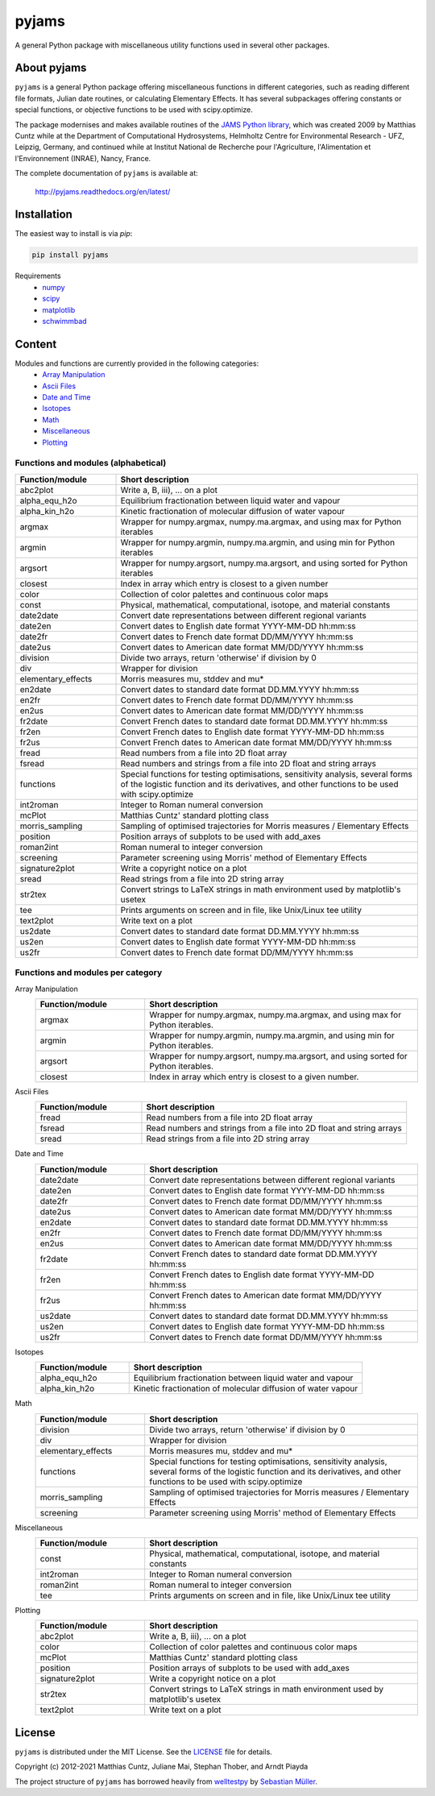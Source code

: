 pyjams
======
..
  pandoc -f rst -o README.html -t html README.rst

A general Python package with miscellaneous utility functions used in several other packages.

.. image:: https://zenodo.org/badge/DOI/10.5281/zenodo.5574388.svg
   :target: https://doi.org/10.5281/zenodo.5574388
   :alt: Zenodo DOI

.. image:: https://badge.fury.io/py/pyjams.svg
   :target: https://badge.fury.io/py/pyjams
   :alt: PyPI version

.. image:: https://img.shields.io/conda/vn/conda-forge/pyjams.svg
   :target: https://anaconda.org/conda-forge/pyjams
   :alt: Conda version

.. image:: http://img.shields.io/badge/license-MIT-blue.svg?style=flat
   :target: https://github.com/mcuntz/pyjams/blob/master/LICENSE
   :alt: License

.. image:: https://github.com/mcuntz/pyjams/workflows/Continuous%20Integration/badge.svg?branch=main
   :target: https://github.com/mcuntz/pyjams/actions
   :alt: Build status

.. image:: https://coveralls.io/repos/github/mcuntz/pyjams/badge.svg?branch=main
   :target: https://coveralls.io/github/mcuntz/pyjams?branch=main
   :alt: Coverage status

.. image:: https://readthedocs.org/projects/pyjams/badge/?version=latest
   :target: https://pyjams.readthedocs.io/en/latest/?badge=latest
   :alt: Documentation status


About pyjams
------------

``pyjams`` is a general Python package offering miscellaneous functions in
different categories, such as reading different file formats, Julian date
routines, or calculating Elementary Effects. It has several subpackages offering
constants or special functions, or objective functions to be used with
scipy.optimize.

The package modernises and makes available routines of the `JAMS Python
library`_, which was created 2009 by Matthias Cuntz while at the Department of
Computational Hydrosystems, Helmholtz Centre for Environmental Research - UFZ,
Leipzig, Germany, and continued while at Institut National de Recherche pour
l'Agriculture, l'Alimentation et l'Environnement (INRAE), Nancy, France.

The complete documentation of ``pyjams`` is available at:

   http://pyjams.readthedocs.org/en/latest/


Installation
------------

The easiest way to install is via `pip`:

.. code-block:: bash

   pip install pyjams

Requirements
    * numpy_
    * scipy_
    * matplotlib_
    * schwimmbad_


Content
-------

Modules and functions are currently provided in the following categories:
    * `Array Manipulation`_
    * `Ascii Files`_
    * `Date and Time`_
    * Isotopes_
    * Math_
    * Miscellaneous_
    * Plotting_

Functions and modules (alphabetical)
~~~~~~~~~~~~~~~~~~~~~~~~~~~~~~~~~~~~

.. list-table::
   :widths: 10 30
   :header-rows: 1

   * - Function/module
     - Short description
   * - abc2plot
     - Write a, B, iii), ... on a plot
   * - alpha_equ_h2o
     - Equilibrium fractionation between liquid water and vapour
   * - alpha_kin_h2o
     - Kinetic fractionation of molecular diffusion of water vapour
   * - argmax
     - Wrapper for numpy.argmax, numpy.ma.argmax, and using max for Python
       iterables
   * - argmin
     - Wrapper for numpy.argmin, numpy.ma.argmin, and using min for Python
       iterables
   * - argsort
     - Wrapper for numpy.argsort, numpy.ma.argsort, and using sorted for Python
       iterables
   * - closest
     - Index in array which entry is closest to a given number
   * - color
     - Collection of color palettes and continuous color maps
   * - const
     - Physical, mathematical, computational, isotope, and material constants
   * - date2date
     - Convert date representations between different regional variants
   * - date2en
     - Convert dates to English date format YYYY-MM-DD hh:mm:ss
   * - date2fr
     - Convert dates to French date format DD/MM/YYYY hh:mm:ss
   * - date2us
     - Convert dates to American date format MM/DD/YYYY hh:mm:ss
   * - division
     - Divide two arrays, return 'otherwise' if division by 0
   * - div
     - Wrapper for division
   * - elementary_effects
     - Morris measures mu, stddev and mu*
   * - en2date
     - Convert dates to standard date format DD.MM.YYYY hh:mm:ss
   * - en2fr
     - Convert dates to French date format DD/MM/YYYY hh:mm:ss
   * - en2us
     - Convert dates to American date format MM/DD/YYYY hh:mm:ss
   * - fr2date
     - Convert French dates to standard date format DD.MM.YYYY hh:mm:ss
   * - fr2en
     - Convert French dates to English date format YYYY-MM-DD hh:mm:ss
   * - fr2us
     - Convert French dates to American date format MM/DD/YYYY hh:mm:ss
   * - fread
     - Read numbers from a file into 2D float array
   * - fsread
     - Read numbers and strings from a file into 2D float and string arrays
   * - functions
     - Special functions for testing optimisations, sensitivity analysis,
       several forms of the logistic function and its derivatives, and other
       functions to be used with scipy.optimize
   * - int2roman
     - Integer to Roman numeral conversion
   * - mcPlot
     - Matthias Cuntz' standard plotting class
   * - morris_sampling
     - Sampling of optimised trajectories for Morris measures / Elementary
       Effects
   * - position
     - Position arrays of subplots to be used with add_axes
   * - roman2int
     - Roman numeral to integer conversion
   * - screening
     - Parameter screening using Morris' method of Elementary Effects
   * - signature2plot
     - Write a copyright notice on a plot
   * - sread
     - Read strings from a file into 2D string array
   * - str2tex
     - Convert strings to LaTeX strings in math environment used by matplotlib's
       usetex
   * - tee
     - Prints arguments on screen and in file, like Unix/Linux tee utility
   * - text2plot
     - Write text on a plot
   * - us2date
     - Convert dates to standard date format DD.MM.YYYY hh:mm:ss
   * - us2en
     - Convert dates to English date format YYYY-MM-DD hh:mm:ss
   * - us2fr
     - Convert dates to French date format DD/MM/YYYY hh:mm:ss

Functions and modules per category
~~~~~~~~~~~~~~~~~~~~~~~~~~~~~~~~~~

.. _Array Manipulation:

Array Manipulation
    .. list-table::
       :widths: 10 25
       :header-rows: 1

       * - Function/module
         - Short description
       * - argmax
         - Wrapper for numpy.argmax, numpy.ma.argmax, and using max for Python
           iterables.
       * - argmin
         - Wrapper for numpy.argmin, numpy.ma.argmin, and using min for Python
           iterables.
       * - argsort
         - Wrapper for numpy.argsort, numpy.ma.argsort, and using sorted for
           Python iterables.
       * - closest
         - Index in array which entry is closest to a given number.

.. _Ascii Files:

Ascii Files
    .. list-table::
       :widths: 10 25
       :header-rows: 1

       * - Function/module
         - Short description
       * - fread
         - Read numbers from a file into 2D float array
       * - fsread
         - Read numbers and strings from a file into 2D float and string arrays
       * - sread
         - Read strings from a file into 2D string array

.. _Date and Time:

Date and Time
    .. list-table::
       :widths: 10 25
       :header-rows: 1

       * - Function/module
         - Short description
       * - date2date
         - Convert date representations between different regional variants
       * - date2en
         - Convert dates to English date format YYYY-MM-DD hh:mm:ss
       * - date2fr
         - Convert dates to French date format DD/MM/YYYY hh:mm:ss
       * - date2us
         - Convert dates to American date format MM/DD/YYYY hh:mm:ss
       * - en2date
         - Convert dates to standard date format DD.MM.YYYY hh:mm:ss
       * - en2fr
         - Convert dates to French date format DD/MM/YYYY hh:mm:ss
       * - en2us
         - Convert dates to American date format MM/DD/YYYY hh:mm:ss
       * - fr2date
         - Convert French dates to standard date format DD.MM.YYYY hh:mm:ss
       * - fr2en
         - Convert French dates to English date format YYYY-MM-DD hh:mm:ss
       * - fr2us
         - Convert French dates to American date format MM/DD/YYYY hh:mm:ss
       * - us2date
         - Convert dates to standard date format DD.MM.YYYY hh:mm:ss
       * - us2en
         - Convert dates to English date format YYYY-MM-DD hh:mm:ss
       * - us2fr
         - Convert dates to French date format DD/MM/YYYY hh:mm:ss

.. _Isotopes:

Isotopes
    .. list-table::
       :widths: 10 25
       :header-rows: 1

       * - Function/module
         - Short description
       * - alpha_equ_h2o
         - Equilibrium fractionation between liquid water and vapour
       * - alpha_kin_h2o
         - Kinetic fractionation of molecular diffusion of water vapour

.. _Math:

Math
    .. list-table::
       :widths: 10 25
       :header-rows: 1

       * - Function/module
         - Short description
       * - division
         - Divide two arrays, return 'otherwise' if division by 0
       * - div
         - Wrapper for division
       * - elementary_effects
         - Morris measures mu, stddev and mu* 
       * - functions
         - Special functions for testing optimisations, sensitivity analysis,
           several forms of the logistic function and its derivatives, and other
           functions to be used with scipy.optimize
       * - morris_sampling
         - Sampling of optimised trajectories for Morris measures / Elementary
           Effects
       * - screening
         - Parameter screening using Morris' method of Elementary Effects

.. _Miscellaneous:

Miscellaneous
    .. list-table::
       :widths: 10 25
       :header-rows: 1

       * - Function/module
         - Short description
       * - const
         - Physical, mathematical, computational, isotope, and material
           constants
       * - int2roman
         - Integer to Roman numeral conversion
       * - roman2int
         - Roman numeral to integer conversion
       * - tee
         - Prints arguments on screen and in file, like Unix/Linux tee utility

.. _Plotting:

Plotting
    .. list-table::
       :widths: 10 25
       :header-rows: 1

       * - Function/module
         - Short description
       * - abc2plot
         - Write a, B, iii), ... on a plot
       * - color
         - Collection of color palettes and continuous color maps
       * - mcPlot
         - Matthias Cuntz' standard plotting class
       * - position
         - Position arrays of subplots to be used with add_axes
       * - signature2plot
         - Write a copyright notice on a plot
       * - str2tex
         - Convert strings to LaTeX strings in math environment used by
           matplotlib's usetex
       * - text2plot
         - Write text on a plot


License
-------

``pyjams`` is distributed under the MIT License. See the LICENSE_ file for
details.

Copyright (c) 2012-2021 Matthias Cuntz, Juliane Mai, Stephan Thober, and Arndt
Piayda

The project structure of ``pyjams`` has borrowed heavily from welltestpy_
by `Sebastian Müller`_.

.. _JAMS Python library: https://github.com/mcuntz/jams_python
.. _LICENSE: https://github.com/mcuntz/pyjams/blob/main/LICENSE
.. _Sebastian Müller: https://github.com/MuellerSeb
.. _matplotlib: https://matplotlib.org/
.. _numpy: https://numpy.org/
.. _scipy: https://scipy.org/
.. _schwimmbad: https://github.com/adrn/schwimmbad/
.. _welltestpy: https://github.com/GeoStat-Framework/welltestpy/
